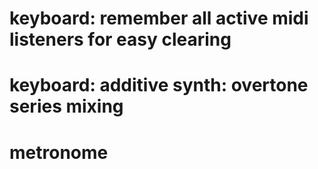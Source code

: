 * keyboard: remember all active midi listeners for easy clearing
* keyboard: additive synth: overtone series mixing
* metronome
